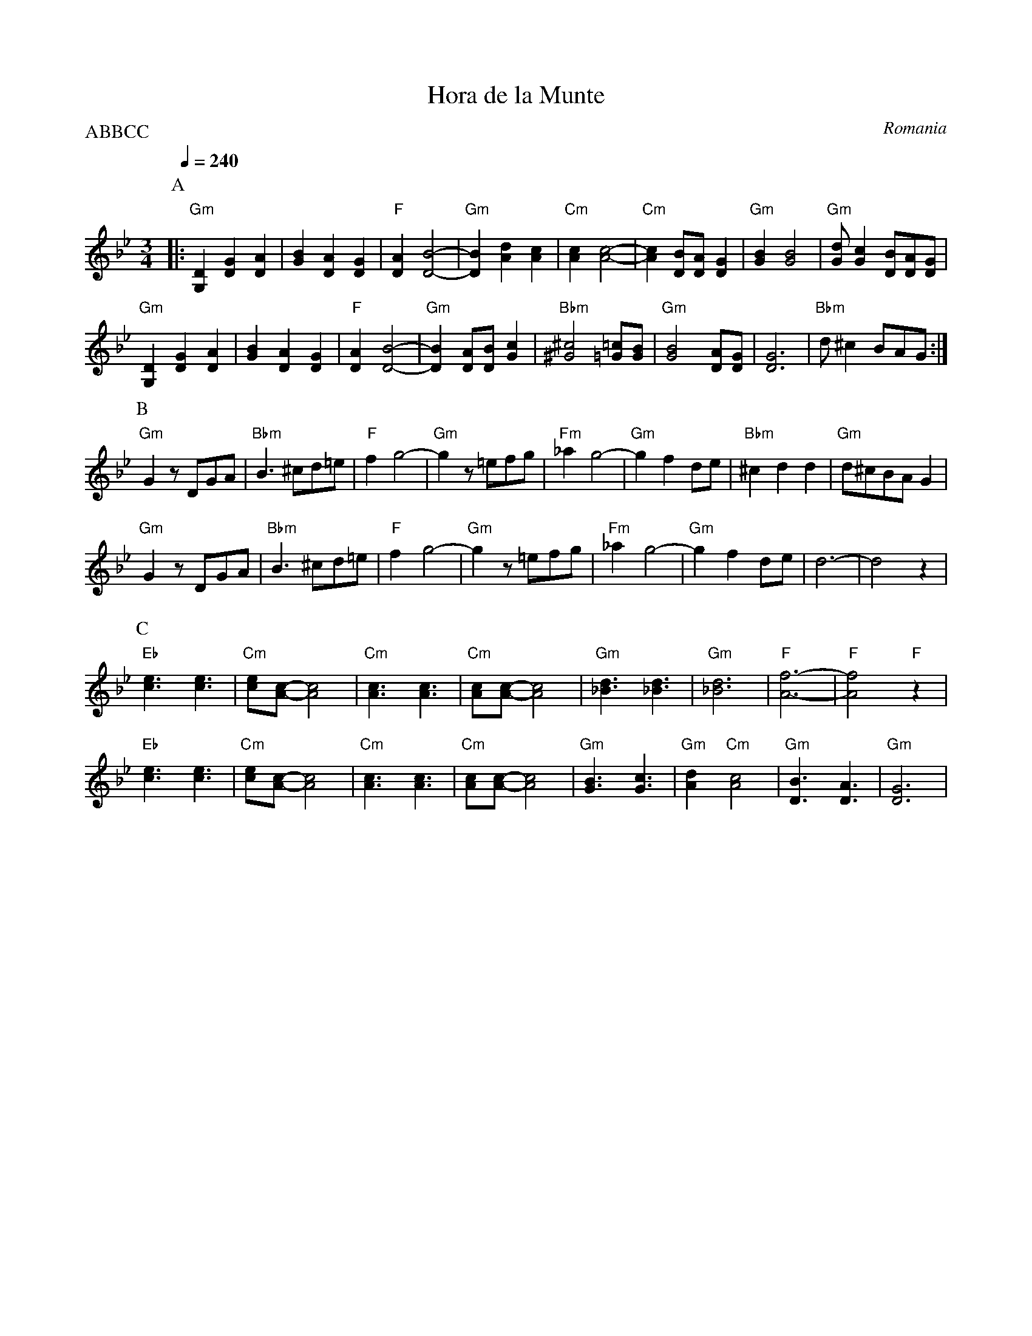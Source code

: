 X: 129
T:Hora de la Munte
O:Romania
F: http://www.youtube.com/watch?v=_HG0dBJxtq4
F: http://www.youtube.com/watch?v=I03GZC7-Z_U
F: http://www.youtube.com/watch?v=sA_2fiJ6LsY
P:ABBCC
M:3/4
L:1/8
Q:1/4=240
K:Gm
%%MIDI gchord f2z4
%%MIDI program 41
%%MIDI bassprog 28
P:A
|: "Gm"[G,2D2][D2G2][D2A2] | [G2B2][D2A2][D2G2]         |\
   "F"[D2A2][D4-B4-]       |"Gm"[D2B2][A2d2][A2c2]      |\
   "Cm"[A2c2][A4-c4-]      | "Cm"[A2c2][DB][DA][D2G2]   |\
   "Gm"[G2B2][G4B4]        | "Gm"[Gd][G2c2][DB][DA][DG] |
   "Gm"[G,2D2][D2G2][D2A2] | [G2B2][D2A2][D2G2]         |\
   "F" [D2A2][D4-B4-]      |"Gm"[D2B2][DA][DB][G2c2]    |\
   "Bbm"[^G4^c4][=G=c][GB] | "Gm"[G4B4][DA][DG]         |\
   [D6G6]                  |"Bbm"d^c2BAG                :|
P:B
   "Gm"G2zDGA              |"Bbm"B3^cd=e                |\
   "F"f2g4-                |"Gm"g2z=efg                 |\
   "Fm"_a2g4-              |"Gm"g2f2de                  |\
   "Bbm"^c2d2d2            |"Gm"d^cBAG2                 |
   "Gm"G2zDGA              |"Bbm"B3^cd=e                |\
   "F"f2g4-                |"Gm"g2z=efg                 |\
   "Fm"_a2g4-              |"Gm"g2f2de                  |\
   d6-                     |d4z2                        |
P:C
   "Eb"[c3e3][c3e3]        |"Cm"[ce][A1-c1-][A4c4]      |\
   "Cm"[A3c3][A3c3]        | "Cm"[Ac][A1-c1-][A4c4]     |\
   "Gm"[_B3d3][_B3d3]      |"Gm"[_B6d6]                 |\
   "F"[A6-f6-]             | "F"[A4f4]"F"z2             |
   "Eb"[c3e3][c3e3]        |"Cm"[ce][A1-c1-][A4c4]      |\
   "Cm"[A3c3][A3c3]        |"Cm"[Ac][A1-c1-][A4c4]      |\
   "Gm"[G3B3][G3c3]        |"Gm"[A2d2]"Cm"[A4c4]        |\
   "Gm"[D3B3][D3A3]        |"Gm"[D6G6]                  |
